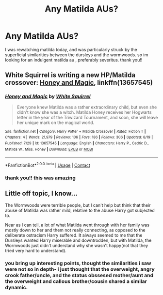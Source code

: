 #+TITLE: Any Matilda AUs?

* Any Matilda AUs?
:PROPERTIES:
:Author: browtfiwasboredokai
:Score: 8
:DateUnix: 1598579711.0
:DateShort: 2020-Aug-28
:FlairText: Request
:END:
I was rewatching matilda today, and was particularly struck by the superficial similarities between the dursleys and the wormwoods. so im looking for an indulgent matilda au , preferably severitus. thank you!!


** White Squirrel is writing a new HP/Matilda crossover: [[https://www.fanfiction.net/s/13657545/1/Honey-and-Magic][Honey and Magic]], linkffn(13657545)
:PROPERTIES:
:Author: InquisitorCOC
:Score: 4
:DateUnix: 1598583997.0
:DateShort: 2020-Aug-28
:END:

*** [[https://www.fanfiction.net/s/13657545/1/][*/Honey and Magic/*]] by [[https://www.fanfiction.net/u/5339762/White-Squirrel][/White Squirrel/]]

#+begin_quote
  Everyone knew Matilda was a rather extraordinary child, but even she didn't know she was a witch. Matilda Honey receives her Hogwarts letter in the year of the Triwizard Tournament, and soon, she will leave her unique mark on the magical world.
#+end_quote

^{/Site/:} ^{fanfiction.net} ^{*|*} ^{/Category/:} ^{Harry} ^{Potter} ^{+} ^{Matilda} ^{Crossover} ^{*|*} ^{/Rated/:} ^{Fiction} ^{T} ^{*|*} ^{/Chapters/:} ^{4} ^{*|*} ^{/Words/:} ^{21,979} ^{*|*} ^{/Reviews/:} ^{106} ^{*|*} ^{/Favs/:} ^{186} ^{*|*} ^{/Follows/:} ^{306} ^{*|*} ^{/Updated/:} ^{8/19} ^{*|*} ^{/Published/:} ^{7/29} ^{*|*} ^{/id/:} ^{13657545} ^{*|*} ^{/Language/:} ^{English} ^{*|*} ^{/Characters/:} ^{Harry} ^{P.,} ^{Cedric} ^{D.,} ^{Matilda} ^{W.,} ^{Miss.} ^{Honey} ^{*|*} ^{/Download/:} ^{[[http://www.ff2ebook.com/old/ffn-bot/index.php?id=13657545&source=ff&filetype=epub][EPUB]]} ^{or} ^{[[http://www.ff2ebook.com/old/ffn-bot/index.php?id=13657545&source=ff&filetype=mobi][MOBI]]}

--------------

*FanfictionBot*^{2.0.0-beta} | [[https://github.com/FanfictionBot/reddit-ffn-bot/wiki/Usage][Usage]] | [[https://www.reddit.com/message/compose?to=tusing][Contact]]
:PROPERTIES:
:Author: FanfictionBot
:Score: 2
:DateUnix: 1598584017.0
:DateShort: 2020-Aug-28
:END:


*** thank you!! this was amazing
:PROPERTIES:
:Author: browtfiwasboredokai
:Score: 2
:DateUnix: 1598632239.0
:DateShort: 2020-Aug-28
:END:


** Little off topic, I know...

The Wormwoods were terrible people, but I can't help but think that their abuse of Matilda was rather mild, relative to the abuse Harry got subjected to.

Near as I can tell, a lot of what Matilda went through with her family was mostly down to her and them not really connecting, as opposed to the deliberate ostracism Harry suffered. It always seemed to me that the Dursleys wanted Harry miserable and downtrodden, but with Matilda, the Wormwoods just didn't understand why she wasn't happy(not that they tried very hard to understand).
:PROPERTIES:
:Author: Vercalos
:Score: 3
:DateUnix: 1598617235.0
:DateShort: 2020-Aug-28
:END:

*** you bring up interesting points, thought the similarities i saw were not so in depth- i just thought that the overweight, angry crook father/uncle, and the status obssesed mother/aunt and the overweight and callous brother/cousin shared a similar dynamic.
:PROPERTIES:
:Author: browtfiwasboredokai
:Score: 2
:DateUnix: 1598632399.0
:DateShort: 2020-Aug-28
:END:
